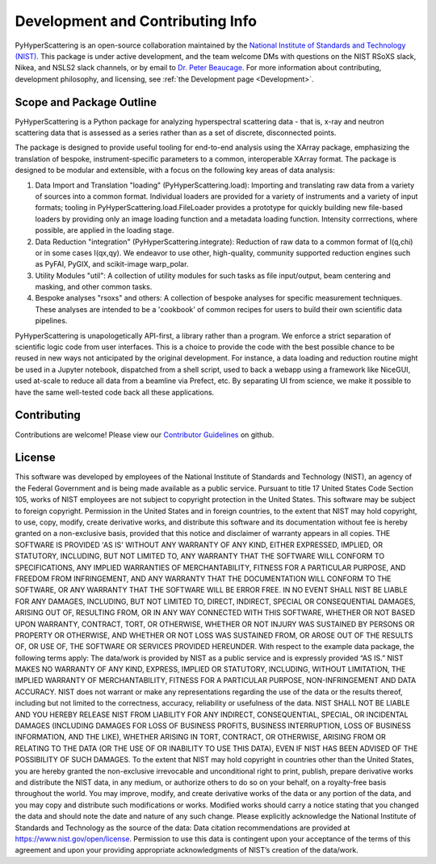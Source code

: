 .. _Development:

Development and Contributing Info
==============================================================

PyHyperScattering is an open-source collaboration maintained by the `National Institute of 
Standards and Technology (NIST) <https://www.nist.gov/>`_. This package is under active 
development, and the team welcome DMs with questions on the NIST RSoXS slack, Nikea, and NSLS2 slack 
channels, or by email to `Dr. Peter Beaucage <mailto:peter.beaucage@nist.gov>`_. For more information 
about contributing, development philosophy, and licensing, see :ref:`the Development page <Development>`.


Scope and Package Outline
-------------------------
PyHyperScattering is a Python package for analyzing hyperspectral scattering data - that is, x-ray and neutron scattering data that is assessed as a series rather than as a set of discrete, disconnected points. 

The package is designed to provide useful tooling for end-to-end analysis using the XArray package, emphasizing the translation of bespoke, instrument-specific parameters to a common, interoperable XArray format. The package is designed to be modular and extensible, with a focus on the following key areas of data analysis:

1. Data Import and Translation "loading" (PyHyperScattering.load): Importing and translating raw data from a variety of sources into a common format.  Individual loaders are provided for a variety of instruments and a variety of input formats; tooling in PyHyperScattering.load.FileLoader provides a prototype for quickly building new file-based loaders by providing only an image loading function and a metadata loading function.  Intensity corrrections, where possible, are applied in the loading stage.

2. Data Reduction "integration" (PyHyperScattering.integrate): Reduction of raw data to a common format of I(q,chi) or in some cases I(qx,qy).  We endeavor to use other, high-quality, community supported reduction engines such as PyFAI, PyGIX, and scikit-image warp_polar.

3. Utility Modules "util": A collection of utility modules for such tasks as file input/output, beam centering and masking, and other common tasks.

4. Bespoke analyses "rsoxs" and others: A collection of bespoke analyses for specific measurement techniques.  These analyses are intended to be a 'cookbook' of common recipes for users to build their own scientific data pipelines.

PyHyperScattering is unapologetically API-first, a library rather than a program.  We enforce a strict separation of scientific logic code from user interfaces.  This is a choice to provide the code with the best possible chance to be reused in new ways not anticipated by the original development.  For instance, a data loading and reduction routine might be used in a Jupyter notebook, dispatched from a shell script, used to back a webapp using a framework like NiceGUI, used at-scale to reduce all data from a beamline via Prefect, etc.  By separating UI from science, we make it possible to have the same well-tested code back all these applications.




Contributing
------------
Contributions are welcome! Please view our `Contributor Guidelines <https://github.com/usnistgov/PyHyperScattering/blob/main/CONTRIBUTING.md>`_ on github.

License
-------
This software was developed by employees of the National Institute of Standards and Technology (NIST), an agency of the Federal Government and is being made available as a public service. Pursuant to title 17 United States Code Section 105, works of NIST employees are not subject to copyright protection in the United States. This software may be subject to foreign copyright. Permission in the United States and in foreign countries, to the extent that NIST may hold copyright, to use, copy, modify, create derivative works, and distribute this software and its documentation without fee is hereby granted on a non-exclusive basis, provided that this notice and disclaimer of warranty appears in all copies.
THE SOFTWARE IS PROVIDED 'AS IS' WITHOUT ANY WARRANTY OF ANY KIND, EITHER EXPRESSED, IMPLIED, OR STATUTORY, INCLUDING, BUT NOT LIMITED TO, ANY WARRANTY THAT THE SOFTWARE WILL CONFORM TO SPECIFICATIONS, ANY IMPLIED WARRANTIES OF MERCHANTABILITY, FITNESS FOR A PARTICULAR PURPOSE, AND FREEDOM FROM INFRINGEMENT, AND ANY WARRANTY THAT THE DOCUMENTATION WILL CONFORM TO THE SOFTWARE, OR ANY WARRANTY THAT THE SOFTWARE WILL BE ERROR FREE. IN NO EVENT SHALL NIST BE LIABLE FOR ANY DAMAGES, INCLUDING, BUT NOT LIMITED TO, DIRECT, INDIRECT, SPECIAL OR CONSEQUENTIAL DAMAGES, ARISING OUT OF, RESULTING FROM, OR IN ANY WAY CONNECTED WITH THIS SOFTWARE, WHETHER OR NOT BASED UPON WARRANTY, CONTRACT, TORT, OR OTHERWISE, WHETHER OR NOT INJURY WAS SUSTAINED BY PERSONS OR PROPERTY OR OTHERWISE, AND WHETHER OR NOT LOSS WAS SUSTAINED FROM, OR AROSE OUT OF THE RESULTS OF, OR USE OF, THE SOFTWARE OR SERVICES PROVIDED HEREUNDER.
With respect to the example data package, the following terms apply:
The data/work is provided by NIST as a public service and is expressly provided “AS IS.” NIST MAKES NO WARRANTY OF ANY KIND, EXPRESS, IMPLIED OR STATUTORY, INCLUDING, WITHOUT LIMITATION, THE IMPLIED WARRANTY OF MERCHANTABILITY, FITNESS FOR A PARTICULAR PURPOSE, NON-INFRINGEMENT AND DATA ACCURACY. NIST does not warrant or make any representations regarding the use of the data or the results thereof, including but not limited to the correctness, accuracy, reliability or usefulness of the data. NIST SHALL NOT BE LIABLE AND YOU HEREBY RELEASE NIST FROM LIABILITY FOR ANY INDIRECT, CONSEQUENTIAL, SPECIAL, OR INCIDENTAL DAMAGES (INCLUDING DAMAGES FOR LOSS OF BUSINESS PROFITS, BUSINESS INTERRUPTION, LOSS OF BUSINESS INFORMATION, AND THE LIKE), WHETHER ARISING IN TORT, CONTRACT, OR OTHERWISE, ARISING FROM OR RELATING TO THE DATA (OR THE USE OF OR INABILITY TO USE THIS DATA), EVEN IF NIST HAS BEEN ADVISED OF THE POSSIBILITY OF SUCH DAMAGES.
To the extent that NIST may hold copyright in countries other than the United States, you are hereby granted the non-exclusive irrevocable and unconditional right to print, publish, prepare derivative works and distribute the NIST data, in any medium, or authorize others to do so on your behalf, on a royalty-free basis throughout the world.
You may improve, modify, and create derivative works of the data or any portion of the data, and you may copy and distribute such modifications or works. Modified works should carry a notice stating that you changed the data and should note the date and nature of any such change. Please explicitly acknowledge the National Institute of Standards and Technology as the source of the data:  Data citation recommendations are provided at https://www.nist.gov/open/license.
Permission to use this data is contingent upon your acceptance of the terms of this agreement and upon your providing appropriate acknowledgments of NIST’s creation of the data/work.


